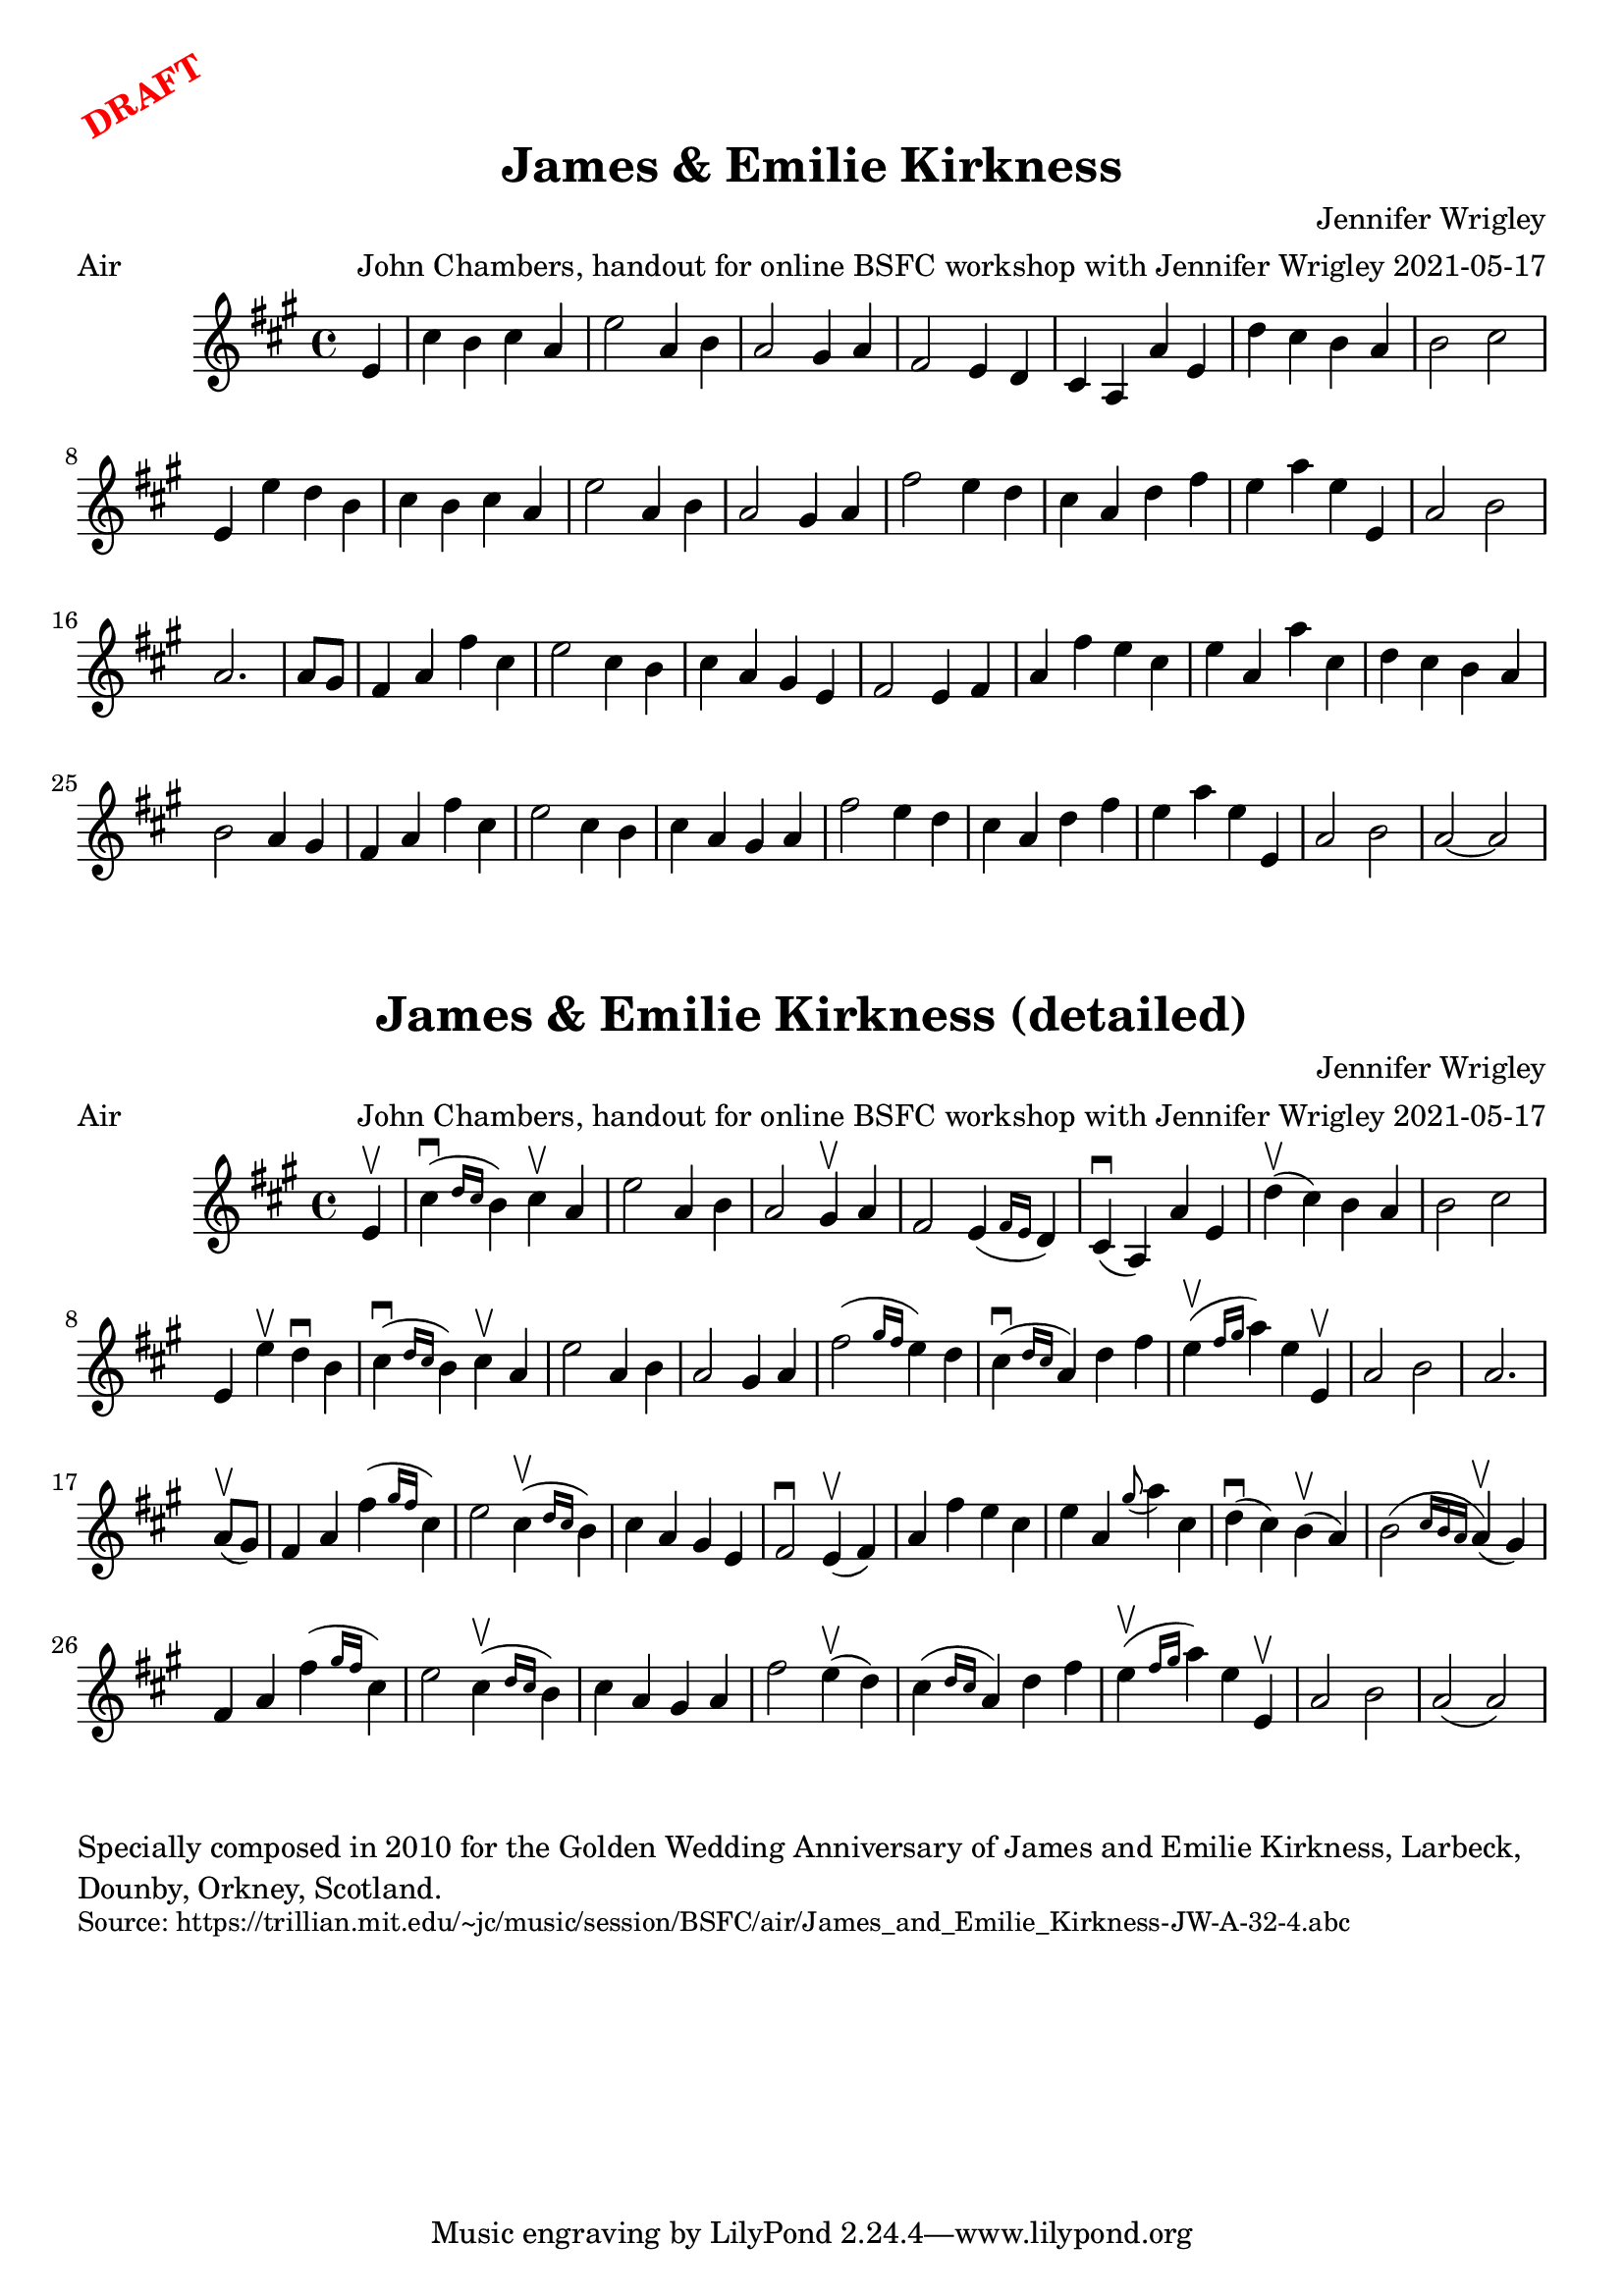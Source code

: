 \version "2.20.0"
\language "english"

\paper {
  print-all-headers = ##t
}

\markup \rotate #30 \large \bold \with-color "red" "DRAFT"

\score {
  \header {
    arranger = "John Chambers, handout for online BSFC workshop with Jennifer Wrigley 2021-05-17"
    composer = "Jennifer Wrigley"
    meter = "Air"
    origin = "Orkney"
    title = "James & Emilie Kirkness"
  }

  \relative c' {
    \time 4/4
    \key a \major

    \partial 4 e4 |

    % A section
    cs'4 b cs a |
    e'2 a,4 b |
    a2 gs4 a |
    fs2 e4 d |
    cs4 a a' e |
    d'4 cs b a |
    b2 cs |
    e,4 e' d b |
    cs4 b cs a |
    e'2 a,4 b |
    a2 gs4 a |
    fs'2 e4 d |
    cs4 a d fs |
    e4 a e e, |
    a2 b |
    \partial 2. a2. |

    % B section
    \partial 4 a8 gs |
    fs4 a fs' cs |
    e2 cs4 b |
    cs4 a gs e |
    fs2 e4 fs |
    a4 fs' e cs |
    e4 a, a' cs, |
    d4 cs b a |
    b2 a4 gs |
    fs4 a fs' cs |
    e2 cs4 b |
    cs4 a gs a |
    fs'2 e4 d |
    cs4 a d fs |
    e4 a e e, |
    a2 b |
    a2~ a |
  }
}


\score {
  \header {
    arranger = "John Chambers, handout for online BSFC workshop with Jennifer Wrigley 2021-05-17"
    composer = "Jennifer Wrigley"
    meter = "Air"
    origin = "Orkney"
    title = "James & Emilie Kirkness (detailed)"
  }

  \relative c' {
    \time 4/4
    \key a \major

    \partial 4 e4\upbow |

    % A section
    cs'4\downbow( \grace { d16 cs } b4) cs\upbow a |
    e'2 a,4 b |
    a2 gs4\upbow a |
    fs2 e4( \grace { fs16 e } d4) |
    cs4\downbow( a) a' e |
    d'4\upbow( cs) b a |
    b2 cs |
    e,4 e'\upbow d\downbow b |
    cs4\downbow( \grace { d16 cs } b4) cs\upbow a |
    e'2 a,4 b |
    a2 gs4 a |
    fs'2( \grace { gs16 fs } e4) d |
    cs4\downbow( \grace { d16 cs } a4) d fs |
    e4\upbow( \grace { fs16 gs } a4) e e,\upbow |
    a2 b |
    \partial 2. a2. |

    \break

    % B section
    \partial 4 a8\upbow( gs) |
    fs4 a fs'( \grace { gs16 fs } cs4) |
    e2 cs4\upbow( \grace { d16 cs } b4) |
    cs4 a gs e |
    fs2\downbow e4\upbow( fs) |
    a4 fs' e cs |
    e4 a, \grace { gs'8( } a4) cs, |
    d4\downbow( cs) b\upbow( a) |
    b2( \grace { cs16 b a } a4\upbow)( gs) |
    fs4 a fs'( \grace { gs16 fs } cs4) |
    e2 cs4\upbow( \grace { d16 cs } b4) |
    cs4 a gs a |
    fs'2 e4\upbow( d) |
    cs4( \grace { d16 cs } a4) d fs |
    e4\upbow( \grace { fs16 gs } a4) e e,\upbow |
    a2 b |
    a2( a) |
  }
}

\markup \wordwrap {
  Specially composed in 2010 for the Golden Wedding Anniversary of James and Emilie Kirkness, Larbeck, Dounby, Orkney, Scotland.
}
\markup \smaller \wordwrap { Source: https://trillian.mit.edu/~jc/music/session/BSFC/air/James_and_Emilie_Kirkness-JW-A-32-4.abc }